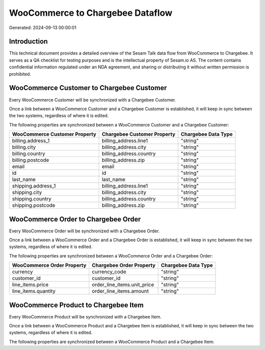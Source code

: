 =================================
WooCommerce to Chargebee Dataflow
=================================

Generated: 2024-09-13 00:00:01

Introduction
------------

This technical document provides a detailed overview of the Sesam Talk data flow from WooCommerce to Chargebee. It serves as a QA checklist for testing purposes and is the intellectual property of Sesam.io AS. The content contains confidential information regulated under an NDA agreement, and sharing or distributing it without written permission is prohibited.

WooCommerce Customer to Chargebee Customer
------------------------------------------
Every WooCommerce Customer will be synchronized with a Chargebee Customer.

Once a link between a WooCommerce Customer and a Chargebee Customer is established, it will keep in sync between the two systems, regardless of where it is edited.

The following properties are synchronized between a WooCommerce Customer and a Chargebee Customer:

.. list-table::
   :header-rows: 1

   * - WooCommerce Customer Property
     - Chargebee Customer Property
     - Chargebee Data Type
   * - billing.address_1
     - billing_address.line1
     - "string"
   * - billing.city
     - billing_address.city
     - "string"
   * - billing.country
     - billing_address.country
     - "string"
   * - billing.postcode
     - billing_address.zip
     - "string"
   * - email
     - email
     - "string"
   * - id
     - id
     - "string"
   * - last_name
     - last_name
     - "string"
   * - shipping.address_1
     - billing_address.line1
     - "string"
   * - shipping.city
     - billing_address.city
     - "string"
   * - shipping.country
     - billing_address.country
     - "string"
   * - shipping.postcode
     - billing_address.zip
     - "string"


WooCommerce Order to Chargebee Order
------------------------------------
Every WooCommerce Order will be synchronized with a Chargebee Order.

Once a link between a WooCommerce Order and a Chargebee Order is established, it will keep in sync between the two systems, regardless of where it is edited.

The following properties are synchronized between a WooCommerce Order and a Chargebee Order:

.. list-table::
   :header-rows: 1

   * - WooCommerce Order Property
     - Chargebee Order Property
     - Chargebee Data Type
   * - currency
     - currency_code
     - "string"
   * - customer_id
     - customer_id
     - "string"
   * - line_items.price
     - order_line_items.unit_price
     - "string"
   * - line_items.quantity
     - order_line_items.amount
     - "string"


WooCommerce Product to Chargebee Item
-------------------------------------
Every WooCommerce Product will be synchronized with a Chargebee Item.

Once a link between a WooCommerce Product and a Chargebee Item is established, it will keep in sync between the two systems, regardless of where it is edited.

The following properties are synchronized between a WooCommerce Product and a Chargebee Item:

.. list-table::
   :header-rows: 1

   * - WooCommerce Product Property
     - Chargebee Item Property
     - Chargebee Data Type

